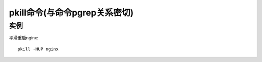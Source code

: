 .. _pkill:

pkill命令(与命令pgrep关系密切)
#######################################



实例
-------------

平滑重启nginx::

    pkill -HUP nginx








